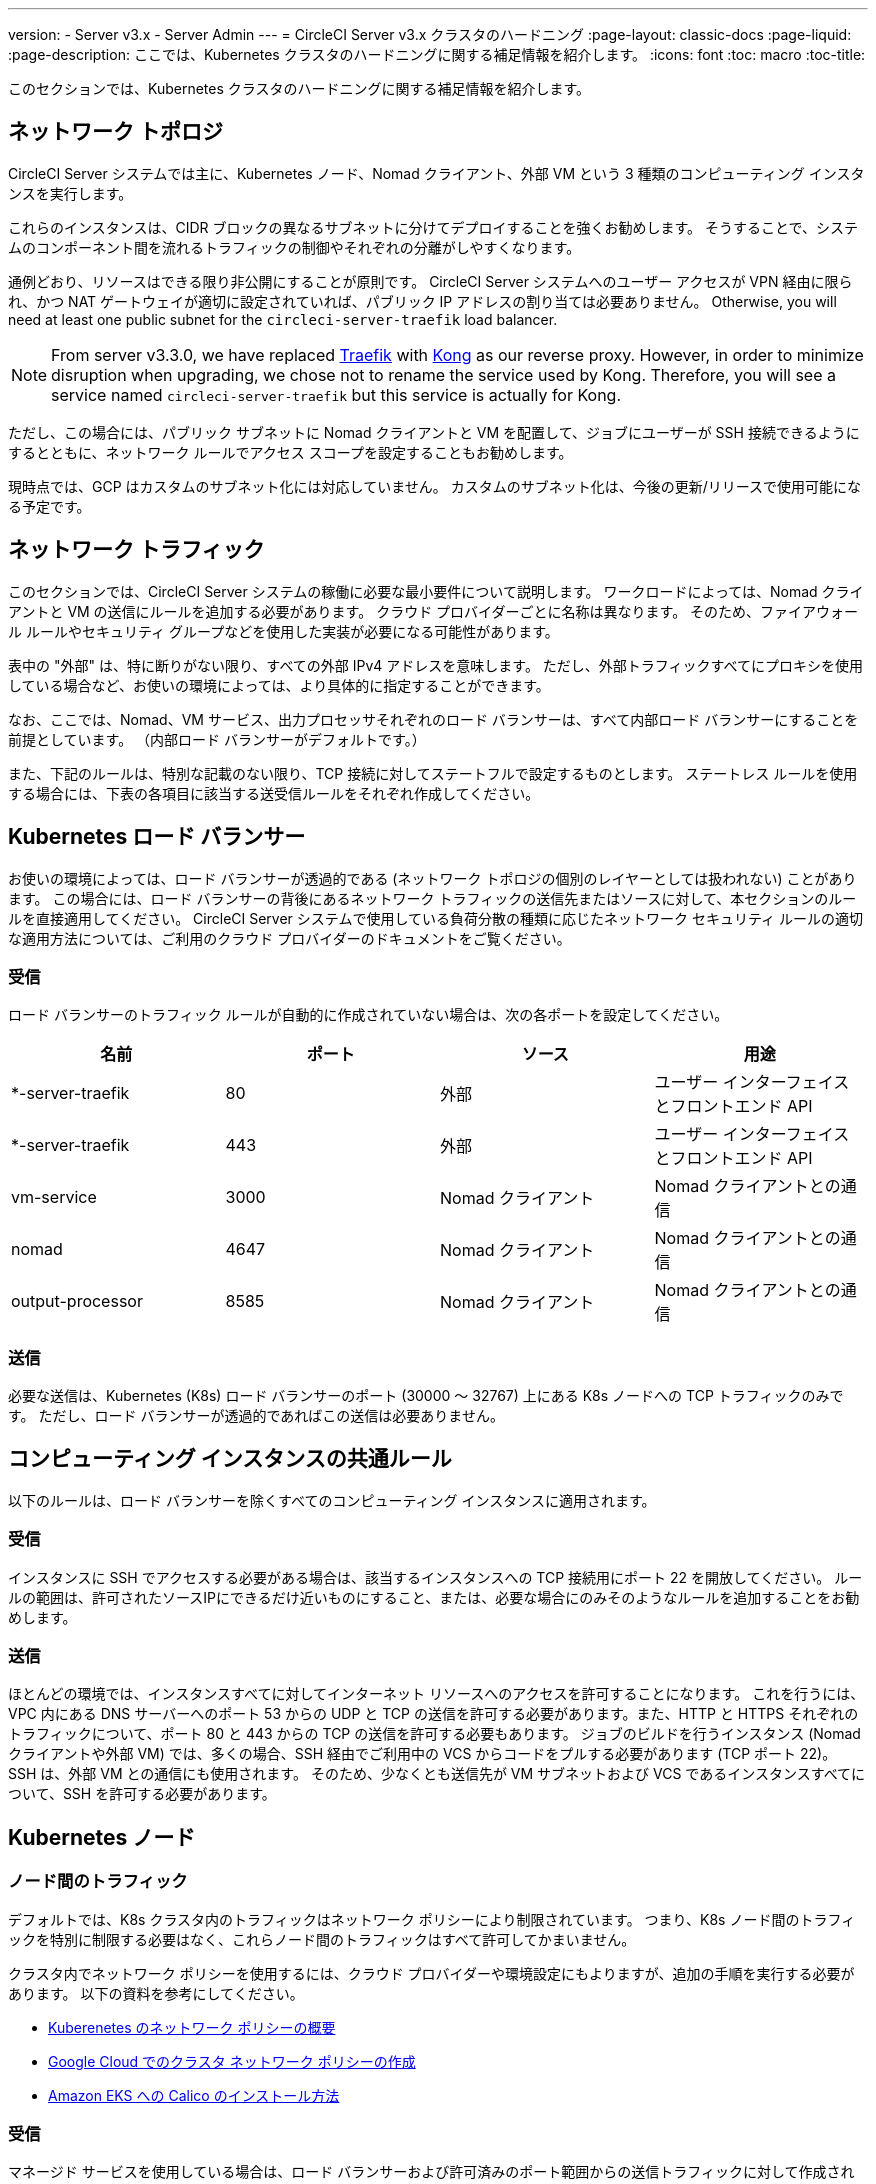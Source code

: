 ---
version:
- Server v3.x
- Server Admin
---
= CircleCI Server v3.x クラスタのハードニング
:page-layout: classic-docs
:page-liquid:
:page-description: ここでは、Kubernetes クラスタのハードニングに関する補足情報を紹介します。
:icons: font
:toc: macro
:toc-title:

このセクションでは、Kubernetes クラスタのハードニングに関する補足情報を紹介します。

toc::[]

## ネットワーク トポロジ
CircleCI Server システムでは主に、Kubernetes ノード、Nomad クライアント、外部 VM という 3 種類のコンピューティング インスタンスを実行します。

これらのインスタンスは、CIDR ブロックの異なるサブネットに分けてデプロイすることを強くお勧めします。 そうすることで、システムのコンポーネント間を流れるトラフィックの制御やそれぞれの分離がしやすくなります。

通例どおり、リソースはできる限り非公開にすることが原則です。 CircleCI Server システムへのユーザー アクセスが VPN 経由に限られ、かつ NAT ゲートウェイが適切に設定されていれば、パブリック IP アドレスの割り当ては必要ありません。 Otherwise, you will need at least one public subnet for the `circleci-server-traefik` load balancer.

NOTE: From server v3.3.0, we have replaced https://github.com/traefik/traefik-helm-chart[Traefik] with https://github.com/Kong/charts[Kong] as our reverse proxy. However, in order to minimize disruption when upgrading, we chose not to rename the service used by Kong. Therefore, you will see a service named `circleci-server-traefik` but this service is actually for Kong.

ただし、この場合には、パブリック サブネットに Nomad クライアントと VM を配置して、ジョブにユーザーが SSH 接続できるようにするとともに、ネットワーク ルールでアクセス スコープを設定することもお勧めします。

現時点では、GCP はカスタムのサブネット化には対応していません。 カスタムのサブネット化は、今後の更新/リリースで使用可能になる予定です。

## ネットワーク トラフィック
このセクションでは、CircleCI Server システムの稼働に必要な最小要件について説明します。 ワークロードによっては、Nomad クライアントと VM の送信にルールを追加する必要があります。 クラウド プロバイダーごとに名称は異なります。 そのため、ファイアウォール ルールやセキュリティ グループなどを使用した実装が必要になる可能性があります。

表中の "外部" は、特に断りがない限り、すべての外部 IPv4 アドレスを意味します。 ただし、外部トラフィックすべてにプロキシを使用している場合など、お使いの環境によっては、より具体的に指定することができます。

なお、ここでは、Nomad、VM サービス、出力プロセッサそれぞれのロード バランサーは、すべて内部ロード バランサーにすることを前提としています。 （内部ロード バランサーがデフォルトです。）

また、下記のルールは、特別な記載のない限り、TCP 接続に対してステートフルで設定するものとします。 ステートレス ルールを使用する場合には、下表の各項目に該当する送受信ルールをそれぞれ作成してください。

## Kubernetes ロード バランサー
お使いの環境によっては、ロード バランサーが透過的である (ネットワーク トポロジの個別のレイヤーとしては扱われない) ことがあります。 この場合には、ロード バランサーの背後にあるネットワーク トラフィックの送信先またはソースに対して、本セクションのルールを直接適用してください。 CircleCI Server システムで使用している負荷分散の種類に応じたネットワーク セキュリティ ルールの適切な適用方法については、ご利用のクラウド プロバイダーのドキュメントをご覧ください。

### 受信
ロード バランサーのトラフィック ルールが自動的に作成されていない場合は、次の各ポートを設定してください。

[.table.table-striped]
[cols=4*, options="header", stripes=even]
|===
| 名前
| ポート
| ソース
| 用途

| *-server-traefik
| 80
| 外部
| ユーザー インターフェイスとフロントエンド API

| *-server-traefik
| 443
| 外部
| ユーザー インターフェイスとフロントエンド API

| vm-service
| 3000
| Nomad クライアント
| Nomad クライアントとの通信

| nomad
| 4647
| Nomad クライアント
| Nomad クライアントとの通信

| output-processor
| 8585
| Nomad クライアント
| Nomad クライアントとの通信
|===

### 送信
必要な送信は、Kubernetes (K8s) ロード バランサーのポート (30000 ～ 32767) 上にある K8s ノードへの TCP トラフィックのみです。 ただし、ロード バランサーが透過的であればこの送信は必要ありません。

## コンピューティング インスタンスの共通ルール
以下のルールは、ロード バランサーを除くすべてのコンピューティング インスタンスに適用されます。

### 受信
インスタンスに SSH でアクセスする必要がある場合は、該当するインスタンスへの TCP 接続用にポート 22 を開放してください。
ルールの範囲は、許可されたソースIPにできるだけ近いものにすること、または、必要な場合にのみそのようなルールを追加することをお勧めします。

### 送信
ほとんどの環境では、インスタンスすべてに対してインターネット リソースへのアクセスを許可することになります。 これを行うには、VPC 内にある DNS サーバーへのポート 53 からの UDP と TCP の送信を許可する必要があります。また、HTTP と HTTPS それぞれのトラフィックについて、ポート 80 と 443 からの TCP の送信を許可する必要もあります。
ジョブのビルドを行うインスタンス (Nomad クライアントや外部 VM) では、多くの場合、SSH 経由でご利用中の VCS からコードをプルする必要があります (TCP ポート 22)。 SSH は、外部 VM との通信にも使用されます。 そのため、少なくとも送信先が VM サブネットおよび VCS であるインスタンスすべてについて、SSH を許可する必要があります。

## Kubernetes ノード

### ノード間のトラフィック
デフォルトでは、K8s クラスタ内のトラフィックはネットワーク ポリシーにより制限されています。 つまり、K8s ノード間のトラフィックを特別に制限する必要はなく、これらノード間のトラフィックはすべて許可してかまいません。

クラスタ内でネットワーク ポリシーを使用するには、クラウド プロバイダーや環境設定にもよりますが、追加の手順を実行する必要があります。 以下の資料を参考にしてください。

* https://kubernetes.io/docs/concepts/services-networking/network-policies/[Kuberenetes のネットワーク ポリシーの概要]
* https://cloud.google.com/kubernetes-engine/docs/how-to/network-policy[Google Cloud でのクラスタ ネットワーク ポリシーの作成]
* https://docs.aws.amazon.com/eks/latest/userguide/calico.html[Amazon EKS への Calico のインストール方法]

### 受信
マネージド サービスを使用している場合は、ロード バランサーおよび許可済みのポート範囲からの送信トラフィックに対して作成されているルールを確認できます。 受信側の設定では、K8s ロード バランサーの標準のポート範囲 (30000 ～ 32767) を許可するだけで十分です。 ただし、透過的なロード バランサーを使用している場合は、上記のロード バランサー用受信ルールを適用する必要があります。

### 送信

[.table.table-striped]
[cols=3*, options="header", stripes=even]
|===
| ポート
| 送信先
| 用途

| 2376
| VM
| VM との通信

| 4647
| Nomad クライアント
| Nomad クライアントとの通信

| すべてのトラフィック
| その他のノード
| クラスタ内トラフィックの許可
|===

## Nomad クライアント
Nomad クライアント同士は、通信する必要はありません。 Nomad クライアント インスタンス 間のトラフィックを完全にブロックできます。

### 受信
[.table.table-striped]
[cols=3*, options="header", stripes=even]
|===
| ポート
| ソース
| 用途

| 4647
| K8s ノード
| Nomad サーバーとの通信

| 64535 ～ 65535
| 外部
| SSH でのジョブ再実行機能
|===

### 送信
[.table.table-striped]
[cols=3*, options="header", stripes=even]
|===
| ポート
| 送信先
| 用途

| 2376
| VM
| VM との通信

| 3000
| VM サービスのロード バランサー
| 内部通信

| 4647
| Nomad のロード バランサー
| 内部通信

| 8585
| 出力プロセッサのロード バランサー
| 内部通信
|===

## 外部 VM
Nomad クライアントと同じく、外部 VM 同士も通信する必要はありません。

### 受信
[.table.table-striped]
[cols=3*, options="header", stripes=even]
|===
| ポート
| ソース
| 用途

| 22
| Kubernetes ノード
| 内部通信

| 22
| Nomad クライアント
| 内部通信

| 2376
| Kubernetes ノード
| 内部通信

| 2376
| Nomad クライアント
| 内部通信

| 54782
| 外部
| SSH でのジョブ再実行機能
|===

### 送信
設定が必要な送信ルールは、VCS へのインターネット アクセスと SSH 接続のみです。

ifndef::pdf[]
## 次に読む
* https://circleci.com/docs/ja/2.0/server-3-install-migration[CircleCI Server 3.x への移行]
* https://circleci.com/docs/ja/2.0/server-3-operator-overview[CircleCI Server 3.x の運用]
endif::[]
